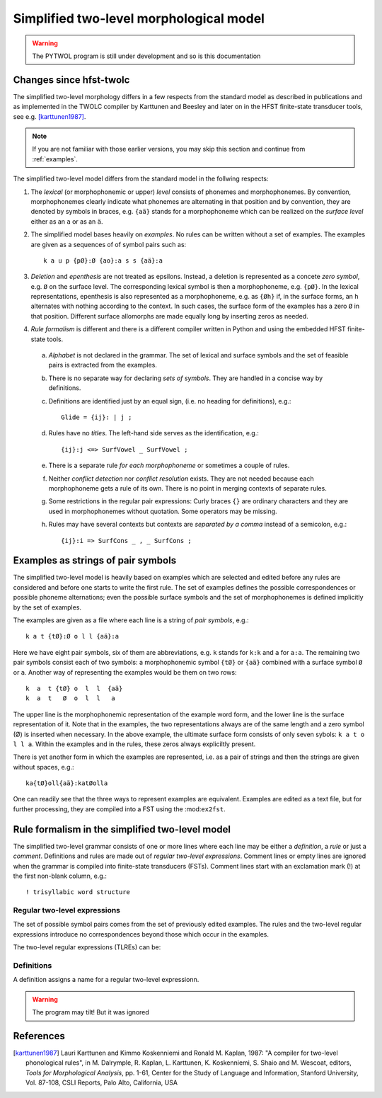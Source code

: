 ========================================
Simplified two-level morphological model
========================================

.. warning:: The PYTWOL program is still under development and so is this documentation

------------------------
Changes since hfst-twolc
------------------------

The simplified two-level morphology differs in a few respects from the standard model as described in publications and as implemented in the
TWOLC compiler by Karttunen and Beesley and later on in the HFST finite-state transducer tools, see e.g.  [karttunen1987]_.

.. note:: If you are not familiar with those earlier versions, you may skip this section and continue from :ref:`examples`.

The simplified two-level model differs from the standard model in the follwing respects:

1. The *lexical* (or morphophonemic or upper) *level* consists of phonemes and morphophonemes.  By convention, morphophonemes clearly indicate what phonemes are alternating in that position and by convention, they are denoted by symbols in braces, e.g. ``{aä}`` stands for a morphophoneme which can be realized on the *surface level* either as an ``a`` or as an ``ä``.

2. The simplified model bases heavily on *examples*.  No rules can be written without a set of examples.  The examples are given as a sequences of of symbol pairs such as::
     
     k a u p {pØ}:Ø {ao}:a s s {aä}:a
     
.. index:: deletion

3. *Deletion* and *epenthesis* are not treated as epsilons.  Instead, a deletion is represented as a concete *zero symbol*, e.g. ``Ø`` on the surface level.  The corresponding lexical symbol is then a morphophoneme, e.g. ``{pØ}``.  In the lexical representations, epenthesis is also represented as a morphophoneme, e.g. as ``{Øh}`` if, in the surface forms, an ``h`` alternates with nothing according to the context.  In such cases, the surface form of the examples has a zero ``Ø`` in that position.  Different surface allomorphs are made equally long by inserting zeros as needed.

.. index:: HFST, hfst-twolc
   pair: rule; compiler

4. *Rule formalism* is different and there is a different compiler written in Python and using the embedded HFST finite-state tools.
   
   .. index:: alphabet
   
  a. *Alphabet* is not declared in the grammar.  The set of lexical and surface symbols and the set of feasible pairs is extracted from the examples.
     
     .. index:: sets
     
  b. There is no separate way for declaring *sets of symbols*.  They are handled in a concise way by definitions.
     
     .. index:: definitons
     
  c. Definitions are identified just by an equal sign, (i.e. no heading for definitions), e.g.::
       
       Glide = {ij}: | j ;
       
  d. Rules have no *titles*.  The left-hand side serves as the identification, e.g.::
       
       {ij}:j <=> SurfVowel _ SurfVowel ;
       
  e. There is a separate rule *for each morphophoneme* or sometimes a couple of rules.
     
     .. index::
	pair: conflict; detection
	pair: conflict; resolution
	
  f. Neither *conflict detection* nor *conflict resolution* exists.  They are not needed because each morphophoneme gets a rule of its own.  There is no point in merging contexts of separate rules.
     
     .. index::
	pair: curly; braces
	
  g. Some restrictions in the regular pair expressions: Curly braces ``{}`` are ordinary characters and they are used in morphophonemes without quotation.  Some operators may be missing.

  h. Rules may have several contexts but contexts are *separated by a comma* instead of a semicolon, e.g.::
       
       {ij}:i => SurfCons _ , _ SurfCons ;
       


.. _examples:

-----------------------------------
Examples as strings of pair symbols
-----------------------------------

The simplified two-level model is heavily based on examples which are selected and edited before any rules are considered and before one starts to write the first rule.  The set of examples defines the possible correspondences or possible phoneme alternations; even the possible surface symbols and the set of morphophonemes is defined implicitly by the set of examples.

The examples are given as a file where each line is a string of *pair symbols*, e.g.::

  k a t {tØ}:Ø o l l {aä}:a

Here we have eight pair symbols, six of them are abbreviations, e.g. ``k`` stands for ``k:k`` and ``a`` for ``a:a``.  The remaining two pair symbols consist each of two symbols: a morphophonemic symbol ``{tØ}`` or ``{aä}`` combined with a surface symbol ``Ø`` or ``a``.  Another way of representing the examples would be them on two rows::

  k  a  t {tØ} o  l  l  {aä}
  k  a  t   Ø  o  l  l   a

The upper line is the morphophonemic representation of the example word form, and the lower line is the surface representation of it.  Note that in the examples, the two representations always are of the same length and a zero symbol (Ø) is inserted when necessary.  In the above example, the ultimate surface form consists of only seven sybols: ``k a t o l l a``.  Within the examples and in the rules, these zeros always expliciltly present.

There is yet another form in which the examples are represented, i.e. as a pair of strings and then the strings are given without spaces, e.g.::

  ka{tØ}oll{aä}:katØolla

One can readily see that the three ways to represent examples are equivalent.  Examples are edited as a text file, but for further processing, they are compiled into a FST using the :mod:``ex2fst``.

.. _rule-formalism:

------------------------------------------------
Rule formalism in the simplified two-level model
------------------------------------------------

The simplified two-level grammar consists of one or more lines where each line may be either a *definition*, a *rule* or just a *comment*.  Definitions and rules are made out of *regular two-level expressions*.  Comment lines or empty lines are ignored when the grammar is compiled into finite-state transducers (FSTs).  Comment lines start with an exclamation mark (!) at the first non-blank column, e.g.::

  ! trisyllabic word structure

Regular two-level expressions
=============================

The set of possible symbol pairs comes from the set of previously edited examples.  The rules and the two-level regular expressions introduce no correspondences beyond those which occur in the examples.

The two-level regular expressions (TLREs) can be:



Definitions
===========

A definition assigns a name for a regular two-level expressionn.

.. warning:: The program may tilt!
	     But it was ignored


----------
References
----------

.. [karttunen1987] Lauri Karttunen and Kimmo Koskenniemi and Ronald M. Kaplan, 1987: "A compiler for two-level phonological rules", in M. Dalrymple, R. Kaplan, L. Karttunen, K. Koskenniemi, S. Shaio and M. Wescoat, editors, *Tools for Morphological Analysis*, pp. 1-61, Center for the Study of Language and Information, Stanford University, Vol. 87-108, CSLI Reports, Palo Alto, California, USA


..
    bibliography:: kmkbib.bib
